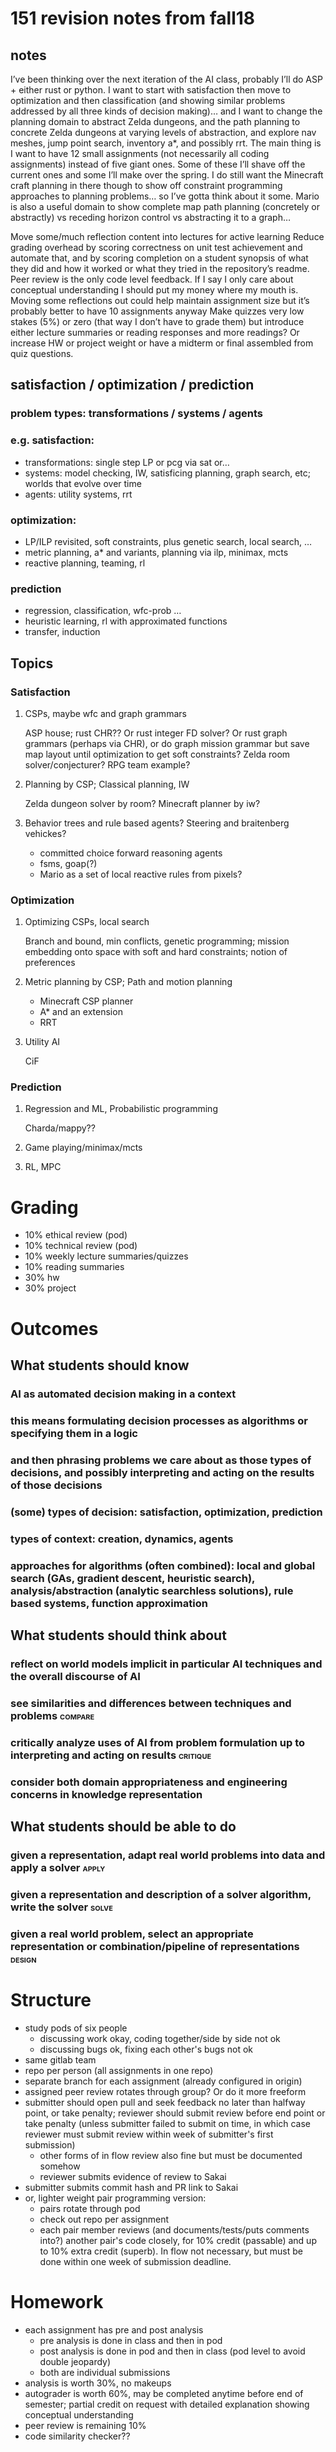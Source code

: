 * 151 revision notes from fall18
** notes
I’ve been thinking over the next iteration of the AI class, probably I’ll do ASP + either rust or python.  I want to start with satisfaction then move to optimization and then classification (and showing similar problems addressed by all three kinds of decision making)... and I want to change the planning domain to abstract Zelda dungeons, and the path planning to concrete Zelda dungeons at varying levels of abstraction, and explore nav meshes, jump point search, inventory a*, and possibly rrt.  The main thing is I want to have 12 small assignments (not necessarily all coding assignments) instead of five giant ones.  Some of these I’ll shave off the current ones and some I’ll make over the spring.  I do still want the Minecraft craft planning in there though to show off constraint programming approaches to planning problems... so I’ve gotta think about it some.  Mario is also a useful domain to show complete map path planning (concretely or abstractly) vs receding horizon control vs abstracting it to a graph...

Move some/much reflection content into lectures for active learning
Reduce grading overhead by scoring correctness on unit test achievement and automate that, and by scoring completion on a student synopsis of what they did and how it worked or what they tried in the repository’s readme.  Peer review is the only code level feedback.  If I say I only care about conceptual understanding I should put my money where my mouth is.
Moving some reflections out could help maintain assignment size but it’s probably better to have 10 assignments anyway
Make quizzes very low stakes (5%) or zero (that way I don’t have to grade them) but introduce either lecture summaries or reading responses and more readings?  Or increase HW or project weight or have a midterm or final assembled from quiz questions.
** satisfaction / optimization / prediction
*** problem types: transformations / systems / agents
*** e.g. satisfaction:
- transformations: single step LP or pcg via sat or...
- systems: model checking, IW, satisficing planning, graph search, etc; worlds that evolve over time
- agents: utility systems, rrt
*** optimization:
- LP/ILP revisited, soft constraints, plus genetic search, local search, ...
- metric planning, a* and variants, planning via ilp, minimax, mcts
- reactive planning, teaming, rl
*** prediction
- regression, classification, wfc-prob ...
- heuristic learning, rl with approximated functions
- transfer, induction
** Topics
*** Satisfaction
**** CSPs, maybe wfc and graph grammars
ASP house; rust CHR?? Or rust integer FD solver?  Or rust graph grammars (perhaps via CHR), or do graph mission grammar but save map layout until optimization to get soft constraints?  Zelda room solver/conjecturer?  RPG team example?
**** Planning by CSP; Classical planning, IW
Zelda dungeon solver by room?  Minecraft planner by iw?
**** Behavior trees and rule based agents? Steering and braitenberg vehickes?
- committed choice forward reasoning agents
- fsms, goap(?)
- Mario as a set of local reactive rules from pixels?
*** Optimization
**** Optimizing CSPs, local search
Branch and bound, min conflicts, genetic programming; mission embedding onto space with soft and hard constraints; notion of preferences
**** Metric planning by CSP; Path and motion planning
- Minecraft CSP planner
- A* and an extension
- RRT
**** Utility AI
CiF
*** Prediction
**** Regression and ML, Probabilistic programming
Charda/mappy??
**** Game playing/minimax/mcts
**** RL, MPC
* Grading
- 10% ethical review (pod)
- 10% technical review (pod)
- 10% weekly lecture summaries/quizzes
- 10% reading summaries
- 30% hw
- 30% project
* Outcomes
** What students should know
*** AI as automated decision making in a context
*** this means formulating decision processes as algorithms or specifying them in a logic
*** and then phrasing problems we care about as those types of decisions, and possibly interpreting and acting on the results of those decisions
*** (some) types of decision: satisfaction, optimization, prediction
*** types of context: creation, dynamics, agents
*** approaches for algorithms (often combined): local and global search (GAs, gradient descent, heuristic search), analysis/abstraction (analytic searchless solutions), rule based systems, function approximation
** What students should think about
*** reflect on world models implicit in particular AI techniques and the overall discourse of AI
*** see similarities and differences between techniques and problems            :compare:
*** critically analyze uses of AI from problem formulation up to interpreting and acting on results :critique:
*** consider both domain appropriateness and engineering concerns in knowledge representation
** What students should be able to do
*** given a representation, adapt real world problems into data and apply a solver :apply:
*** given a representation and description of a solver algorithm, write the solver :solve:
*** given a real world problem, select an appropriate representation or combination/pipeline of representations :design:
* Structure
- study pods of six people
  - discussing work okay, coding together/side by side not ok
  - discussing bugs ok, fixing each other's bugs not ok
- same gitlab team
- repo per person (all assignments in one repo)
- separate branch for each assignment (already configured in origin)
- assigned peer review rotates through group? Or do it more freeform
- submitter should open pull and seek feedback no later than halfway point, or take penalty; reviewer should submit review before end point or take penalty (unless submitter failed to submit on time, in which case reviewer must submit review within week of submitter's first submission)
  - other forms of in flow review also fine but must be documented somehow
  - reviewer submits evidence of review to Sakai
- submitter submits commit hash and PR link to Sakai
- or, lighter weight pair programming version:
  - pairs rotate through pod
  - check out repo per assignment
  - each pair member reviews (and documents/tests/puts comments into?) another pair's code closely, for 10% credit (passable) and up to 10% extra credit (superb).  In flow not necessary, but must be done within one week of submission deadline.
* Homework
- each assignment has pre and post analysis
  - pre analysis is done in class and then in pod
  - post analysis is done in pod and then in class (pod level to avoid double jeopardy)
  - both are individual submissions
- analysis is worth 30%, no makeups
- autograder is worth 60%, may be completed anytime before end of semester; partial credit on request with detailed explanation showing conceptual understanding
- peer review is remaining 10%
- code similarity checker??
* Weekly summaries
** What did we talk about
** What is it for
** How did it work
** What is an unexamined assumption/weakness
** Relate it to something we've seen earlier (?)
** How could you generalize it to X
* Review flow
** Show your own feedback on >2 peers in your group
** explain how your work changed in response to feedback
** Easiest way to achieve this is to use merge requests and submit WIP
*** Each assignment recommends some "stopping points" natural for peer review
** Graded on autograder (40/20 initial/final), writeups (15/15), and did you do and respond to reviews (easy 5/5%)
* Syllabus
- Where sensible, ask pods to present on small topics contained within specific topic days.
- Try to have an exercise for every day, keep lecture to 30-40min
- hopefully some empty space for catchup/filler days
** What is AI anyway
- And why Games to study it
*** Exercise: one exciting possibility, one terrifying prospect, and one goofy application
*** Exercise: time constraints on the books. Email me if your schedule changes.
*** Git/gitlab primer: homework for friday is clone repo and email me link to your fork
*** Overview of things you'll learn and resources to learn them
** HW (1w): ASP House                                                           :apply:
Eval by secret test, weak constraint at a time
** S for S 0: Specifying problems with First order logic programs
- how to install clingo
- Pokémon example (from a pool of Pokémon against a rival team, can I pick a team with no weaknesses? With 1? With k?)
- discussion: what's a non game application of this kind of constraint solving?  Maybe some problem in business or building a computer or construction or event planning or airline flight scheduling or...?
- example: pod assignment example (get me your times right away!!)
- exercise/discussion: how could you extend the example to handle course scheduling for all four years?  E.G. to guarantee that you have a semester available for study abroad or to take a certain course before your senior year?
- hw1 overview
** Satisfaction for Synthesis 1: Who needs an algorithm? ASP in depth
- world gen example for hw1 including reachability
- reveal some of how asp works
  - grounding (example from world gen)
  - conversion to CNF
  - DPLL outline
  - exercise: derive main rules of Boolean constraint propagation
- Encoding tips
  - nqueens
  - traveling salesperson
** S for S 2: Constraint Satisfaction in General, with examples
- generalized not just Boolean constraint propagation; e.g. equality constraints vs Boolean
  - exercise: what input would you need if you replaced BCP in DPLL with, say, equality constraint propagation? Since CNF is only Boolean variables...
- interval logics and craft
- exercise: rpg character builder/party composition
- Example: SW package version dependency management
- hw2 intro
*** Optional reading: AIMA CSP chapter
** HW (2w): Rust CRAFT RNG (todo break into two)                                :solve:
- Trying combinations but not impossible ones.  Craft/interval logic might actually be better than a full FD solver.
- Include horswill reading
- Figure out how to make it a good 2w assignment or make it 1 and move another 1 right after it (generalized constraint propagation? Or bring back dungeon room analyzer?)
- eval interval propagators and overall rng by prop test, no secrets
** S for S 3: Implementing Constraint Propagation in Rust 1
- how to install rust; refer to mentor sessions for ide setup
- Rust syntax overview
- examples: hello world, fizz buzz, very naive combinatorial solver
- exercise/discuss: similarities/differences from other PLs
- how to find documentationjj
*** Reading: Rust book
** S for S 4: Implementing Constraint Propagation in Rust 2
- example: dpll in rust
- exercise this time is question prompting, even "how would I look this up" or "what does this compiler error mean"
** S for S 5: Propagators as Data: CHR (maybe skip)
- what is CHR
- example: craft
  - identify propagators
  - identify simplifications
- example: graph grammars for dungeon generation
- key question exercise: ordering of choices, committed choice
** HW (2w) (skip): Rust CHR and Graph Grammars for Zelda Missions (todo break into two) :solve:apply:
Transformational creativity via pattern matching; controllable generation by construction
** Interlude: ethical topics (pod)
Fox Harrell and Nicky case and Gillian and other AI ontology readings
** HW (7d) (skip?): Dungeon Solver in ASP                                       :solve:apply:
- Maybe individual rooms with ASP, whole dungeon with planning in rust?  Or just whole thing in asp.  If former, have to have a class about integrating the two.  Use built in incmode.
** S for D 1: Classical Planning (maybe two lectures, maybe second one pod)
We can constrain our representation some to sets of fluents (looks similar to CHR?) and obtain specific algorithms.

- example: Minecraft crafting but maybe add locations for resource extraction/table/etc (home/forest/cave/...)
- exercise: make a domain
- show naive backtracking planning algorithm
- discuss possible problems and enhancements
- really should introduce plan graphs or delete heuristic as a way to bias the naive BT maybe
  - show partial order planning idea?
** HW (2w): Iterative widening craft planning (todo break into two)             :solve:
- phase 1 is planning representation in terms of fluents; strips style.  Planner inner loop should be iterative deepening or else dfs with loop prevention
- phase 2 is IW for pruning; drop loop prevention overhead?
- maybe not craft planning but another domain? Dungeon solving is too easy, need something with faux progress...  or just keep crafting
- consider comparing "delete heuristic" vs IW vs both??  Maybe a version of delete heuristic that is a deepening search?  Or use ASP to calculate a relaxed plan graph for heuristic?
- eval by ensuring all plans are valid via proptest; also bits of IW; check visit counts of iw vs dfs
** S for D 2: Pruning and Iterative Widening
- exercise: how to avoid infinite cycles in naive backtracking?  Come up with more than one way
- cycle checking; iterative deepening; ...
- introduce IW as a pruning strategy for any planning algorithm
- insight: carry novelty information across branches of the search
- example: IW fluent combinations and novelty measures for a few layers of a search tree on a domain from last lecture
- exercise/discussion: what are some other ways we could prune off areas of the search in general or for the specific domain of Minecraft?
** Satisfaction for Dynamics 3: Dynamics, Statically (ASP)
- discussion: how is CHR like a planning problem? How is it like a synthesis problem?
  - CHR is kind of like finding a sequence of rule applications that gives a desired result.
  - even though the result is just an instantaneous assignment, the process is intrinsically about selecting a sequence of operators--this is a dynamics approach to the synthesis problem of CSP!
- two key characteristics of dynamics problems:
  - unfold a transition relation over don't know how many steps ("unbounded search")
  - different orderings of steps are different "solutions" but may or may not be interestingly different
- we can also solve dynamics problems in "one shot" as if we were just synthesizing a plan
  - example: derive the planning problem in ASP.
  - exercise: how to handle planning of unknown horizon
** Interlude: final projects and pitching
- What projects are, what they are about, how graded
- Project pitching and team formation can happen here
** Satisfaction for Agents 1: Seeing less to do more (pod?)
- Talk about shift from rule based agents with perfect knowledge (and poor generalization) to local reasoning a la Agre.  Start with Braitenberg vehicles, but note danger of anthropomorphization!
  - exercise: get students to invent the more complex vehicles and explain their behavior, especially if allowed multiple types of light
- turtles termites and traffic jams? multi agent emergent group intelligence
  - examples of agents with "smell" and trails
- steering behaviors
  - exercise: anticipate behavior given rule, come up with rule given behavior
** S for A 2: Stateful Agents via Behavior Trees (pod?)
- Example: the agent who can be made to drop their keys, or whatever.
- For a non adventure flavored example, theorize a Mario agent with a local neighborhood view but no memory; complex to handle e.g. "I should be making a running long jump"
- exercise: a few cooperating agents for some domain
- discussion: integrating BTs with planning
** S for A 3 (if skipping reactive game control hw): reactive controller lab
Live code Mario AI agent together

- discuss strategies before beginning coding
- need a good harness, auto reloading or rapid play would be good
** HW (1w) (skip): Controlling a video game reactively                          :design:solve:apply:
- Come up with a vision solution or sufficient ram info so students can control Mario reactively
  - or just give sprite and tile images and imgproc's template matching, and a MxN pixel region around the player avatar, and say "glhf"
- Could be BT or stateless rules or state machine
  - only variables are local area and character velocities
  - only memory allowed is finite state machine state or whatever
- measure highest score, farthest traveled/completion time
- very short decision time threshold
- eval only via thresholds on performance
** Wrapping up Satisfaction: Critical technical practice
- Agre
- include pengo material from c&he?
- how to frame it? Again
*** TODO Pick a research problem or three and pose to students, ask teams to figure out how to frame it
Synthesis or dynamic?  Probably must be satisfaction

Asp or planning or chr or...?
**** Problem: prove a program correct, program given as a transition system.  Should be doable either statically or via abstract interpretation
**** Problem: lay out furniture in a room or related task
**** Problem: transform a plan from one domain to another
**** Problem: conformant planning (sensing actions/conditionals, actions may go wrong)
**** Discuss afterwards in mini presentations
** HW (7-10d) (skip?): embedding mission graphs onto space with soft constraints :apply:design:
- given a mission graph
- figuring out the room graph
- generating room grids too, maybe wfc under constraints ?  Or save for P4S?
** HW (2w): metric craft planning in asp three ways                             :apply:
- one recipe per tick encoding (outline in class?)
- multiple invocations of a recipe per tick
- multiple recipes per tick
- eval by secret, weak constraints; locally test whether plans are plans

Could also do SDV farm layout or activity allocation (time energy money) as a static problem, maybe in class example?  Then could move O for D 1 forward past O for S.
** O for S...: Optimizing CSPs modeling
- priorities and preferences
*** Optimization vs satisfaction
*** Notions of optimality
**** Single number
**** Weighted sum
**** Lexicographic
**** Pareto optimality
*** Discussion: consider some asp problems we solved as sat for synth, can we reframe them as opt for synth?
*** Example: Modeling in ASP
*** Opt more natural than sat in some cases
**** Weak constraints as useful info
*** Exercise: optimality and linear programming
** O for D...: Metric planning by CSP
- note detour to D today
- Motivate with crafting or another example
- ASP minimize/maximize
- Maybe ASP $gringo syntax or &clingo[lp] if necessary
- note we still need a bound on number of planning steps in asp land because of grounding
- exercise in comparing metrics for same planning problem
- exercise in using metrics to guide search in planning
** O for S...: Optimizing CSPs implementation (pod?)
- optimization with and without search
- example: greedy -- fine if convex!
- example: branch and bound
- exercise: using possibly suboptimal solutions to bound objective value as an additional constraint
  - kind of like s for d.... :thaenking:
** O for S ...: Local search (maybe two days; one pod?)
- example: random walk sat
- min conflicts nqueens
  - discussion: why does this work well for some problems?  Talk about solution space density vs possibility space
- evolutionary search ; kate’s arrays of floats
  - example: pick one of Kate's
  - exercise: given a problem encode genome, crossover, utility
** O for D...: Metric planning by graph search
- examples: Show dijkstra by cost, then best first with delete heuristic; also have to show what delete heuristic is!!!
  - exercise: sketch dijkstra order vs best first order on a graph
- configuration state search is similar to but different from ordering of variables
** HW (2w): pathing lab (todo break into two pieces)                            :solve:
- Low resolution and high resolution grids and nav mesh decompositions, 4 and 8 connected, small medium large, with and without teleportals, door switches, ...
- implement discrete: a*, jps
- hybrid: nav mesh
- continuous: rrt
- ask: how to apply this to the Minecraft crafting domain?  How would A* do?
- eval by prop tests; compare navmesh vs given fine grained a* implementation (in secret?); rrt just ensure we get paths and check implementation of bits like nearest neighbor. JPS should enqueue fewer nodes than a*
** O for D...: Path planning 1 (pod?)
- discussion: grid to graph
- dijkstra on grids
- best first in grids
- exercise: movement costs?
- Best first + dijkstra = A*
- discussion: optimality of each
  - what if heuristic is: exact; underestimate; uninformative; overestimate
** O for D...: Path planning 2 (pod?)
- JPS, fringe search, point to other variants
- Exercises?
** O for D...: path planning 3 (pod?)
Hierarchical path planning (first by room then by navmesh) and navmesh decomposition
** O for D...: motion planning
PRM/RRT, return of local search; nearest neighbor lookup
** O for D...: Zhan et al RRT, go-explore (pod?)  (skip?)
** O for A ...: Utility and Simulation (pod?)
- CiF/prom week
- multi agent?
** O for A ...: Simulation 2 (pod?)
- Agents with beliefs
- abl? Planning as authoring tool
** HW (1w): chasing based on beliefs about likelihood                           :solve:
- eval bits of it by proptest
** Wrapping up optimization
- Opt for sat: best first search, primal dual methods in LP, ...
- sat for opt: find solution of cost k, k+1, ... many iterative methods;  satplan
- how to frame it? 3
*** TODO How to frame it?
**** Zelda dungeon playing agent
Note how your assumptions about input data and representations change the answer
**** Pathfinding under mixed preferences: accessible navigation
**** Mixed task and path planning (automated rover?)
**** Hyped rrt dimensionality reduction via abstract interpretation
** TODO Interlude: ethical topics (pod)
Optimization versus varied human behavior; reducing human experience to numbers; paperclip maximizers; optimizing for what's measurable.  Sources?
** Prediction: reasoning under uncertainty
- environments with uncertain outcomes for action or partially observed state
- approaches:
  - reactivity
  - expectation maximization
- where do models come from?
** P for S: probabilistic/fuzzy logic (pod?)
** HW (1w): wfc in asp
- either in asp or chr
- rule learning in rust; generating asp as text is fine
- do I care about distribution of tiles in the output?  Nah
- eval in secret but do give checker to ensure plans are plans
** P for S: regression and function approximation 1
- example: linear regression
- example: lease squares
- hey, this is just optimization
- example: k means/k medoids
** P for S: regression and function approximation 2 (pod)
- example: learning by stochastic gradient descent
- example: perceptrons
** P for D: General game playing via minimax (pod?)
- minimax is the P part
** P for D: MCTS (pod?)
** HW (1w): mpc Mario
- same sw setup as before (know enemy positions and velocities, self position and velocity, nearby tiles)
- students come up with model, hinted to use A* or variant (but: how do you suppose you should handle enemies' movements?)
- compare vs rule agents if I don't stop reactive agent AI
- more generous timeout threshold
- if I drop reactive agent AI, consider swapping out openai for a (pure rust?) alternative that does not require porting or extra build steps
- eval bits by tests and by performance threshold
** P for A: Model predictive control
** Ethical topics: ML (pod)
On prediction/ML/the role of automated decision making; unfairness by algorithm; Gary Smith; etc.  prediction vs privacy.  Optimization vs autonomy.  Copyright over models, over outputs of models.
** P for A: Replanning/reactive planning (pod?)
- anytime algorithms
- plan repair
- ...
** P for A: RL (pod?)
** Wrapup; maybe another how to frame it
* My projects for fall19
** Clingo rs Windows
 [2019-03-03 Sun 20:57]
 Figure out if clingo-rs can be modified to build with cmake crate and if it works on windows

 + Windows needs cmake install and visual studio
 + modify sys crate to checkout master and then checkout the libgringo/gen files (or wait for 5.3.1 release)
 + also see if i need to use if cfg!(msvc) for some options/flags (not necessary if switching to cmake)
 + if switching to cmake, define no python or lua build and copy .a files from build directory to install directory; use libclingo target and build static library too
 + students will probably need clingo binaries anyway unless I give a driver program

 Note: the above will work but I actually don't care or need it, binaries alone are fine.
** DONE Figure out binding openai-gym to rust using bindgen; ensure builds on windows
   SCHEDULED: <2019-03-13 Wed>
 [2019-03-03 Sun 20:57]
+ download pypi wheel and extract libraries, can just put binaries into class directory (do this with clingo binaries too)
+ be sure to use mingw rust toolchain on Windows
+ see if bindgen can handle emulator and data modules
   + if not then for sys crate may need a c++ shim defining c functions; a single .cpp file built by a build.rs script
+ then a nice rust module reimplementing relevant parts of python retro modules (mostly paths and initialization and gym interface?)
+ or just use pyo3...... and ask people to install python any which way or though miniconda


+ naaaaaaah this was lousy so I'm just gonna do a chintzy Rust libretro AI control frontend using libloading and provide cores and give out ROMs on Sakai
* Final project ideas
** Zelda dungeon generator, mission<->space
** MegaMan AI
** GVG-AI player or level generator or game generator
** Rust AI crate
** High performance rust planner
** SDV or Minecraft build planner
** Game state exploration and summarization
** Social AI multi agent system
** Expand on any HW project
** Your choice
*** Must have significant programming component
* Lecture style
** Try to make lectures all or almost all examples and exercises, just enough talking for setup/context
** Use lecture notes for detailed explanations/reference/practiced examples
